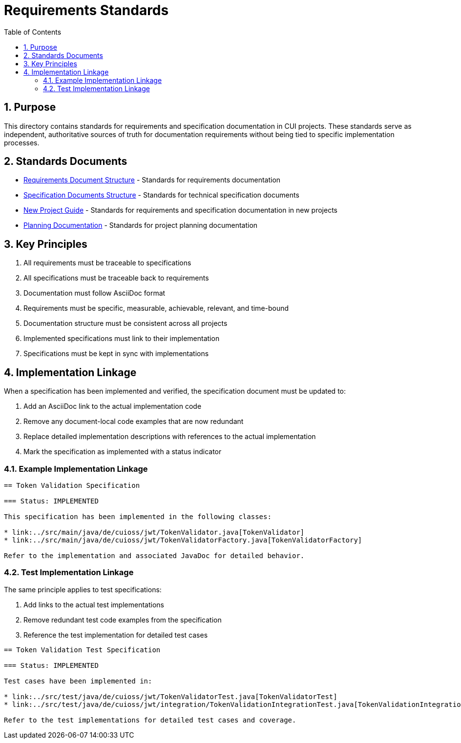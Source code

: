 = Requirements Standards
:toc: left
:toclevels: 3
:sectnums:

== Purpose
This directory contains standards for requirements and specification documentation in CUI projects. These standards serve as independent, authoritative sources of truth for documentation requirements without being tied to specific implementation processes.

== Standards Documents

* xref:requirements-document.adoc[Requirements Document Structure] - Standards for requirements documentation
* xref:specification-documents.adoc[Specification Documents Structure] - Standards for technical specification documents
* xref:new-project-guide.adoc[New Project Guide] - Standards for requirements and specification documentation in new projects
* xref:planning.adoc[Planning Documentation] - Standards for project planning documentation

== Key Principles

. All requirements must be traceable to specifications
. All specifications must be traceable back to requirements
. Documentation must follow AsciiDoc format
. Requirements must be specific, measurable, achievable, relevant, and time-bound
. Documentation structure must be consistent across all projects
. Implemented specifications must link to their implementation
. Specifications must be kept in sync with implementations

== Implementation Linkage

When a specification has been implemented and verified, the specification document must be updated to:

. Add an AsciiDoc link to the actual implementation code
. Remove any document-local code examples that are now redundant
. Replace detailed implementation descriptions with references to the actual implementation
. Mark the specification as implemented with a status indicator

=== Example Implementation Linkage

[source,asciidoc]
----
== Token Validation Specification

=== Status: IMPLEMENTED

This specification has been implemented in the following classes:

* link:../src/main/java/de/cuioss/jwt/TokenValidator.java[TokenValidator]
* link:../src/main/java/de/cuioss/jwt/TokenValidatorFactory.java[TokenValidatorFactory]

Refer to the implementation and associated JavaDoc for detailed behavior.
----

=== Test Implementation Linkage

The same principle applies to test specifications:

. Add links to the actual test implementations
. Remove redundant test code examples from the specification
. Reference the test implementation for detailed test cases

[source,asciidoc]
----
== Token Validation Test Specification

=== Status: IMPLEMENTED

Test cases have been implemented in:

* link:../src/test/java/de/cuioss/jwt/TokenValidatorTest.java[TokenValidatorTest]
* link:../src/test/java/de/cuioss/jwt/integration/TokenValidationIntegrationTest.java[TokenValidationIntegrationTest]

Refer to the test implementations for detailed test cases and coverage.
----
